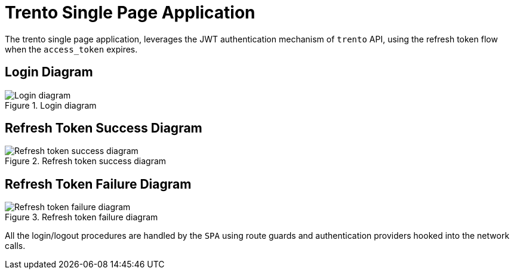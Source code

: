 ifndef::imagesdir[:imagesdir: ../images]

= Trento Single Page Application

The trento single page application, leverages the JWT authentication
mechanism of `+trento+` API, using the refresh token flow when the
`+access_token+` expires.

== Login Diagram

.Login diagram
image::trento-spa-login.png[Login diagram]

== Refresh Token Success Diagram

.Refresh token success diagram
image::trento-spa-refresh.png[Refresh token success diagram]

== Refresh Token Failure Diagram

.Refresh token failure diagram
image::trento-spa-refresh-failed.png[Refresh token failure diagram]

All the login/logout procedures are handled by the `+SPA+` using route
guards and authentication providers hooked into the network calls.
